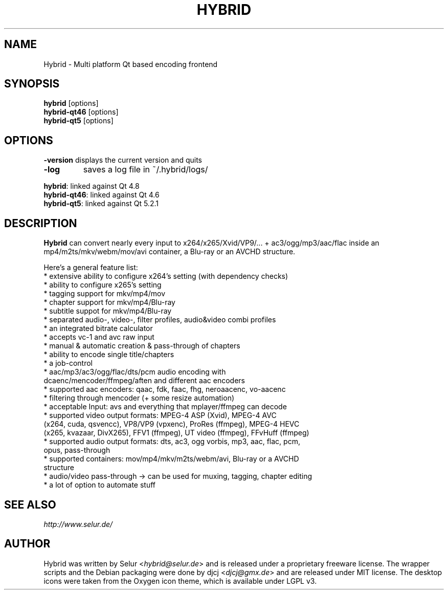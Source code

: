 .TH HYBRID 1 "SEPTEMBER 2014"

.SH NAME
Hybrid \- Multi platform Qt based encoding frontend

.SH SYNOPSIS
.B hybrid \fR[options]
.br
.B hybrid-qt46 \fR[options]
.br
.B hybrid-qt5 \fR[options]

.SH OPTIONS
.B \-version
displays the current version and quits
.TP
.B \-log
saves a log file in ~/.hybrid/logs/
.P
.B hybrid\fR: linked against Qt 4.8
.br
.B hybrid-qt46\fR: linked against Qt 4.6
.br
.B hybrid-qt5\fR: linked against Qt 5.2.1

.SH DESCRIPTION
.B Hybrid
can convert nearly every input to x264/x265/Xvid/VP9/... + ac3/ogg/mp3/aac/flac
inside an mp4/m2ts/mkv/webm/mov/avi container, a Blu-ray or an AVCHD structure.

Here's a general feature list:
 * extensive ability to configure x264's setting (with dependency checks)
 * ability to configure x265's setting
 * tagging support for mkv/mp4/mov
 * chapter support for mkv/mp4/Blu-ray
 * subtitle suppot for mkv/mp4/Blu-ray
 * separated audio-, video-, filter profiles, audio&video combi profiles
 * an integrated bitrate calculator
 * accepts vc-1 and avc raw input
 * manual & automatic creation & pass-through of chapters
 * ability to encode single title/chapters
 * a job-control
 * aac/mp3/ac3/ogg/flac/dts/pcm audio encoding with
   dcaenc/mencoder/ffmpeg/aften and different aac encoders
 * supported aac encoders: qaac, fdk, faac, fhg, neroaacenc, vo-aacenc
 * filtering through mencoder (+ some resize automation)
 * acceptable Input: avs and everything that mplayer/ffmpeg can decode
 * supported video output formats: MPEG-4 ASP (Xvid), MPEG-4 AVC
   (x264, cuda, qsvencc), VP8/VP9 (vpxenc), ProRes (ffmpeg), MPEG-4 HEVC
   (x265, kvazaar, DivX265), FFV1 (ffmpeg), UT video (ffmpeg), FFvHuff (ffmpeg)
 * supported audio output formats: dts, ac3, ogg vorbis, mp3, aac, flac, pcm,
   opus, pass-through
 * supported containers: mov/mp4/mkv/m2ts/webm/avi, Blu-ray or a AVCHD
   structure
 * audio/video pass-through -> can be used for muxing, tagging, chapter editing
 * a lot of option to automate stuff

.SH SEE ALSO
.I http://www.selur.de/

.SH AUTHOR
Hybrid was written by Selur <\fIhybrid@selur.de\fR> and is released under a proprietary freeware license.
The wrapper scripts and the Debian packaging were done by djcj <\fIdjcj@gmx.de\fR> and
are released under MIT license.
The desktop icons were taken from the Oxygen icon theme, which is available under LGPL v3.
